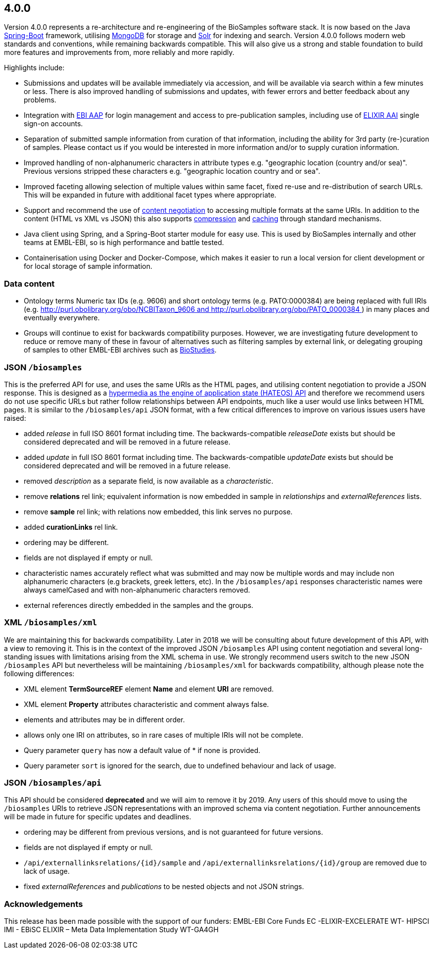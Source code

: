 [[section]]
4.0.0
-----

Version 4.0.0 represents a re-architecture and re-engineering of the
BioSamples software stack. It is now based on the Java
https://projects.spring.io/spring-boot[Spring-Boot] framework, utilising
https://www.mongodb.com[MongoDB] for storage and
https://lucene.apache.org/solr[Solr] for indexing and search. Version 4.0.0 
follows modern web standards and conventions, while remaining
backwards compatible. This will also give us a strong and stable
foundation to build more features and improvements from, more reliably
and more rapidly.

Highlights include:

* Submissions and updates will be available immediately via accession,
and will be available via search within a few minutes or less. There is
also improved handling of submissions and updates, with fewer errors and
better feedback about any problems.
* Integration with https://aap.tsi.ebi.ac.uk[EBI AAP] for login
management and access to pre-publication samples, including use of
https://www.elixir-europe.org/services/compute/aai[ELIXIR AAI] single
sign-on accounts.
* Separation of submitted sample information from curation of that
information, including the ability for 3rd party (re-)curation of
samples. Please contact us if you would be interested in more
information and/or to supply curation information.
* Improved handling of non-alphanumeric characters in attribute types
e.g. "geographic location (country and/or sea)". Previous versions 
stripped these characters e.g. "geographic location country and or sea". 
* Improved faceting allowing selection of multiple values within same
facet, fixed re-use and re-distribution of search URLs. This will be
expanded in future with additional facet types where appropriate.
* Support and recommend the use
of https://developer.mozilla.org/en-US/docs/Web/HTTP/Content_negotiation[content
negotiation] to accessing multiple formats at the same URIs. In addition
to the content (HTML vs XML vs JSON) this also supports
https://developer.mozilla.org/en-US/docs/Web/HTTP/Compression[compression]
and https://developer.mozilla.org/en-US/docs/Web/HTTP/Caching[caching]
through standard mechanisms.
* Java client using Spring, and a Spring-Boot starter module for easy
use. This is used by BioSamples internally and other teams at EMBL-EBI,
so is high performance and battle tested.
* Containerisation using Docker and Docker-Compose, which makes it
easier to run a local version for client development or for local
storage of sample information.

[[data-content]]
Data content
~~~~~~~~~~~~

* Ontology terms Numeric tax IDs (e.g. 9606) and short ontology terms
(e.g. PATO:0000384) are being replaced with full IRIs (e.g.
http://purl.obolibrary.org/obo/NCBITaxon_9606 and http://purl.obolibrary.org/obo/PATO_0000384 )
in many places and eventually everywhere.
* Groups will continue to exist for backwards compatibility purposes.
However, we are investigating future development to reduce or remove
many of these in favour of alternatives such as filtering samples by
external link, or delegating grouping of samples to other EMBL-EBI
archives such as https://www.ebi.ac.uk/biostudies[BioStudies].

[[jsonbiosamples]]
JSON `/biosamples`
~~~~~~~~~~~~~~~~~~

This is the preferred API for use, and uses the same URIs as the HTML
pages, and utilising content negotiation to provide a JSON response.
This is designed as
a https://en.wikipedia.org/wiki/Hypertext_Application_Language[hypermedia
as the engine of application state (HATEOS) API] and therefore we
recommend users do not use specific URLs but rather follow relationships
between API endpoints, much like a user would use links between HTML
pages. It is similar to the `/biosamples/api` JSON format, with a few
critical differences to improve on various issues users have raised:

* added __release__ in full ISO 8601 format including time. The
backwards-compatible __releaseDate__ exists but should be considered
deprecated and will be removed in a future release.
* added __update__ in full ISO 8601 format including time.
The backwards-compatible __updateDate__ exists but should be considered
deprecated and will be removed in a future release.
* removed __description__ as a separate field, is now available as
a __characteristic__. 
* remove **relations** rel link; equivalent information is now embedded
in sample in __relationships__ and __externalReferences__ lists.
* remove **sample** rel link; with relations now embedded, this link
serves no purpose.
* added **curationLinks** rel link.
* ordering may be different.
* fields are not displayed if empty or null.
* characteristic names accurately reflect what was submitted and may now
be multiple words and may include non alphanumeric characters (e.g
brackets, greek letters, etc). In the `/biosamples/api` responses
characteristic names were always camelCased and with non-alphanumeric
characters removed.
* external references directly embedded in the samples and the groups.

[[xmlbiosamplesxml]]
XML `/biosamples/xml`
~~~~~~~~~~~~~~~~~~~~~

We are maintaining this for backwards compatibility. Later in 2018 we
will be consulting about future development of this API, with a view to
removing it. This is in the context of the improved JSON `/biosamples` API 
using content negotiation and several long-standing issues with limitations arising
from the XML schema in use. We strongly recommend users switch to the 
new JSON `/biosamples` API but nevertheless will be maintaining 
`/biosamples/xml` for backwards compatibility, although please note the 
following differences:

* XML element *TermSourceREF* element *Name* and element *URI* are
removed.
* XML element *Property* attributes characteristic and comment always
false.
* elements and attributes may be in different order.
* allows only one IRI on attributes, so in rare cases of multiple IRIs
will not be complete.
* Query parameter `query` has now a default value of * if none is
provided.
* Query parameter `sort` is ignored for the search, due to undefined
behaviour and lack of usage.

[[json-biosamplesapi]]
JSON `/biosamples/api`
~~~~~~~~~~~~~~~~~~~~~~

This API should be considered **deprecated** and we will aim to remove
it by 2019. Any users of this should move to using the `/biosamples`
URIs to retrieve JSON representations with an improved schema via
content negotiation. Further announcements will be made in future for
specific updates and deadlines.

* ordering may be different from previous versions, and is not
guaranteed for future versions.
* fields are not displayed if empty or null.
* `/api/externallinksrelations/{id}/sample` and
`/api/externallinksrelations/{id}/group` are removed due to lack of
usage.
* fixed _externalReferences_ and _publications_ to be nested objects and
not JSON strings.

[[acknowledgements]]
Acknowledgements
~~~~~~~~~~~~~~~~

This release has been made possible with the support of our funders:
EMBL-EBI Core Funds
EC -ELIXIR-EXCELERATE 
WT- HIPSCI
IMI - EBiSC
ELIXIR – Meta Data Implementation Study 
WT-GA4GH

